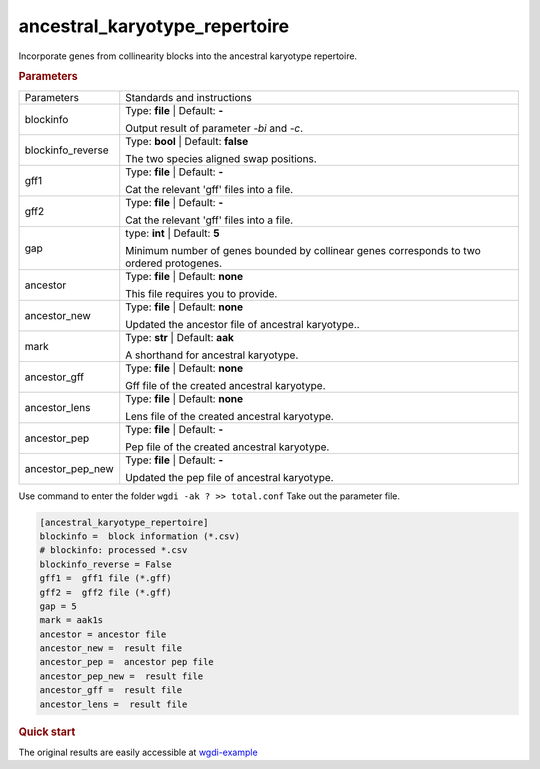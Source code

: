 ancestral_karyotype_repertoire
------------------------------

Incorporate genes from collinearity blocks into the ancestral karyotype repertoire. 

 
.. rubric:: Parameters

.. tabularcolumns:: column spec

========================= ========================================================================
Parameters                Standards and instructions
------------------------- ------------------------------------------------------------------------
blockinfo                 Type: **file**  |    Default: **-**
                     
                          Output result of parameter `-bi` and `-c`.
------------------------- ------------------------------------------------------------------------
blockinfo_reverse         Type: **bool**   |    Default: **false**

                          The two species aligned swap positions.
------------------------- ------------------------------------------------------------------------
gff1                      Type: **file**  |      Default: **-**
 
                          Cat the relevant 'gff' files into a file.
------------------------- ------------------------------------------------------------------------
gff2                      Type: **file**  |      Default: **-**
 
                          Cat the relevant 'gff' files into a file.
------------------------- ------------------------------------------------------------------------
gap                       type: **int**  |   Default: **5**
                  
                          Minimum number of genes bounded by collinear genes corresponds to two ordered protogenes.
------------------------- ------------------------------------------------------------------------
ancestor                  Type: **file**  |  Default: **none**

                          This file requires you to provide.
------------------------- ------------------------------------------------------------------------
ancestor_new              Type: **file**  |  Default: **none**

                          Updated the ancestor file of ancestral karyotype..
------------------------- ------------------------------------------------------------------------
mark                      Type: **str**  |  Default: **aak**

                          A shorthand for ancestral karyotype.
------------------------- ------------------------------------------------------------------------
ancestor_gff              Type: **file**  |  Default: **none**

                          Gff file of the created ancestral karyotype.
------------------------- ------------------------------------------------------------------------  
ancestor_lens             Type: **file**  |  Default: **none**

                          Lens file of the created ancestral karyotype.
------------------------- ------------------------------------------------------------------------  
ancestor_pep              Type: **file**  |    Default: **-**
                     
                          Pep file of the created ancestral karyotype.
------------------------- ------------------------------------------------------------------------ 
ancestor_pep_new          Type: **file**  |    Default: **-**
      
                          Updated the pep file of ancestral karyotype.
========================= ========================================================================

Use command to enter the folder ``wgdi -ak ? >> total.conf`` Take out the parameter file.

.. code-block:: python

    [ancestral_karyotype_repertoire]
    blockinfo =  block information (*.csv)
    # blockinfo: processed *.csv
    blockinfo_reverse = False
    gff1 =  gff1 file (*.gff)
    gff2 =  gff2 file (*.gff)
    gap = 5
    mark = aak1s
    ancestor = ancestor file
    ancestor_new =  result file
    ancestor_pep =  ancestor pep file
    ancestor_pep_new =  result file
    ancestor_gff =  result file
    ancestor_lens =  result file


.. rubric:: Quick start


The original results are easily accessible at `wgdi-example <https://github.com/SunPengChuan/wgdi-example>`_
